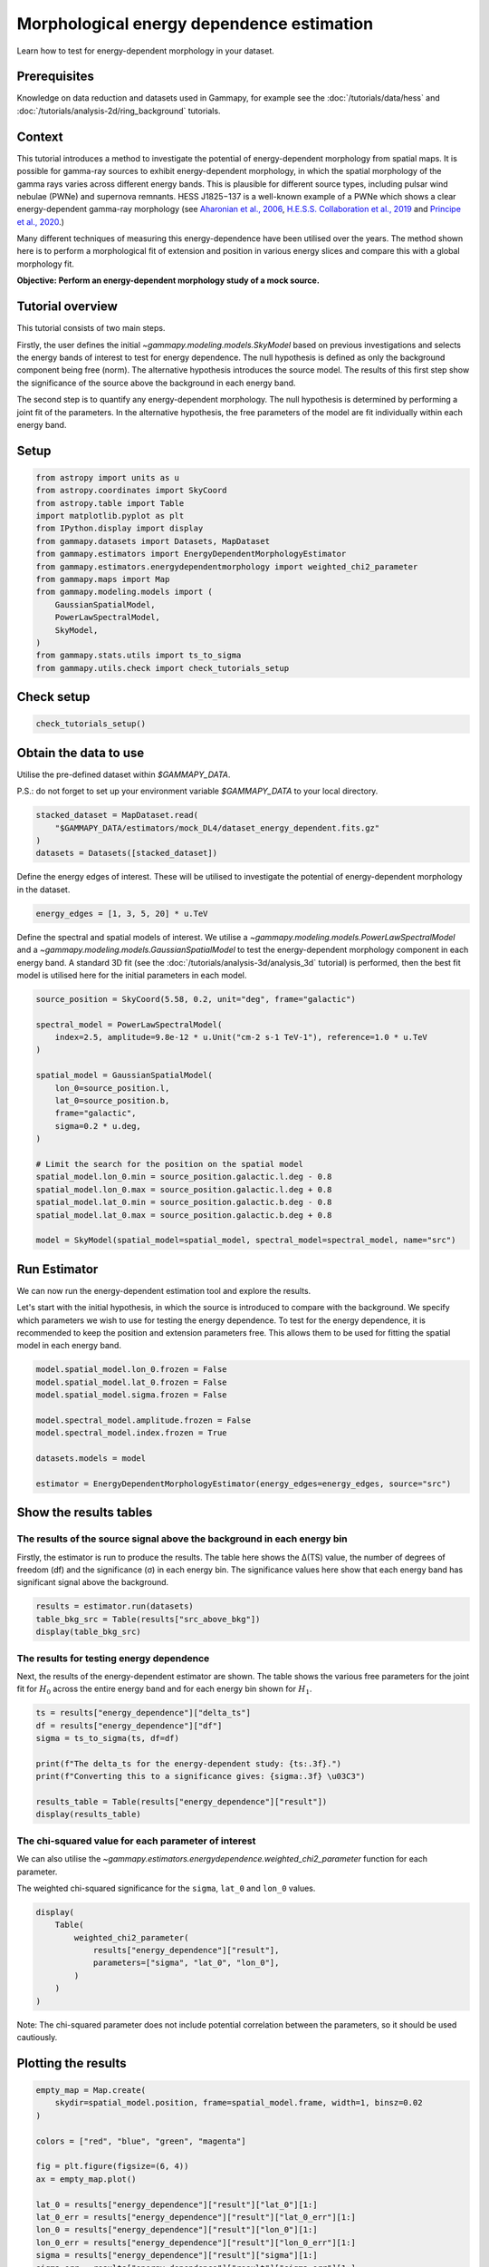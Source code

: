 
.. DO NOT EDIT.
.. THIS FILE WAS AUTOMATICALLY GENERATED BY SPHINX-GALLERY.
.. TO MAKE CHANGES, EDIT THE SOURCE PYTHON FILE:
.. "tutorials/analysis-3d/energy_dependent_estimation.py"
.. LINE NUMBERS ARE GIVEN BELOW.

.. only:: html

    .. note::
        :class: sphx-glr-download-link-note

        :ref:`Go to the end <sphx_glr_download_tutorials_analysis-3d_energy_dependent_estimation.py>`
        to download the full example code. or to run this example in your browser via Binder

.. rst-class:: sphx-glr-example-title

.. _sphx_glr_tutorials_analysis-3d_energy_dependent_estimation.py:


Morphological energy dependence estimation
==========================================

Learn how to test for energy-dependent morphology in your dataset.

Prerequisites
-------------
Knowledge on data reduction and datasets used in Gammapy, for example see
the :doc:`/tutorials/data/hess` and :doc:`/tutorials/analysis-2d/ring_background` tutorials.


Context
-------

This tutorial introduces a method to investigate the potential of energy-dependent morphology from spatial maps.
It is possible for gamma-ray sources to exhibit energy-dependent morphology, in which the spatial morphology of
the gamma rays varies across different energy bands. This is plausible for different source types, including pulsar
wind nebulae (PWNe) and supernova remnants. HESS J1825−137 is a well-known example of a PWNe which shows a clear
energy-dependent gamma-ray morphology (see `Aharonian et al., 2006 <https://ui.adsabs.harvard.edu/abs/2019A%26A...621A.116H/abstract>`__,
`H.E.S.S. Collaboration et al., 2019 <https://ui.adsabs.harvard.edu/abs/2006A%26A...460..365A/abstract>`__ and
`Principe et al., 2020 <https://ui.adsabs.harvard.edu/abs/2020A%26A...640A..76P/abstract>`__.)

Many different techniques of measuring this energy-dependence have been utilised over the years.
The method shown here is to perform a morphological fit of extension and position in various energy slices and
compare this with a global morphology fit.


**Objective: Perform an energy-dependent morphology study of a mock source.**


Tutorial overview
-----------------

This tutorial consists of two main steps.

Firstly, the user defines the initial `~gammapy.modeling.models.SkyModel` based on previous investigations
and selects the energy bands of interest to test for energy dependence. The null hypothesis is defined as
only the background component being free (norm). The alternative hypothesis introduces the source model.
The results of this first step show the significance of the source above the background in each energy band.

The second step is to quantify any energy-dependent morphology. The null hypothesis is determined by performing
a joint fit of the parameters. In the alternative hypothesis, the free parameters of the model are fit
individually within each energy band.


Setup
-----

.. GENERATED FROM PYTHON SOURCE LINES 51-69

.. code-block:: Python


    from astropy import units as u
    from astropy.coordinates import SkyCoord
    from astropy.table import Table
    import matplotlib.pyplot as plt
    from IPython.display import display
    from gammapy.datasets import Datasets, MapDataset
    from gammapy.estimators import EnergyDependentMorphologyEstimator
    from gammapy.estimators.energydependentmorphology import weighted_chi2_parameter
    from gammapy.maps import Map
    from gammapy.modeling.models import (
        GaussianSpatialModel,
        PowerLawSpectralModel,
        SkyModel,
    )
    from gammapy.stats.utils import ts_to_sigma
    from gammapy.utils.check import check_tutorials_setup








.. GENERATED FROM PYTHON SOURCE LINES 70-72

Check setup
-----------

.. GENERATED FROM PYTHON SOURCE LINES 72-75

.. code-block:: Python


    check_tutorials_setup()





.. rst-class:: sphx-glr-script-out

 .. code-block:: none


    System:

            python_executable      : /home/khelifi/MesProgrammes/gammapy/.tox/build_docs/bin/python 
            python_version         : 3.11.10    
            machine                : x86_64     
            system                 : Linux      


    Gammapy package:

            version                : 1.3.dev1108+g3132bb30e.d20241007 
            path                   : /home/khelifi/MesProgrammes/gammapy/.tox/build_docs/lib/python3.11/site-packages/gammapy 


    Other packages:

            numpy                  : 1.26.4     
            scipy                  : 1.14.1     
            astropy                : 5.2.2      
            regions                : 0.10       
            click                  : 8.1.7      
            yaml                   : 6.0.2      
            IPython                : 8.28.0     
            jupyterlab             : not installed 
            matplotlib             : 3.9.2      
            pandas                 : not installed 
            healpy                 : 1.17.3     
            iminuit                : 2.30.0     
            sherpa                 : not installed 
            naima                  : 0.10.0     
            emcee                  : 3.1.6      
            corner                 : 2.2.2      
            ray                    : 2.37.0     


    Gammapy environment variables:

            GAMMAPY_DATA           : /home/khelifi/MesProgrammes/gammapy-data 





.. GENERATED FROM PYTHON SOURCE LINES 76-83

Obtain the data to use
----------------------

Utilise the pre-defined dataset within `$GAMMAPY_DATA`.

P.S.: do not forget to set up your environment variable `$GAMMAPY_DATA`
to your local directory.

.. GENERATED FROM PYTHON SOURCE LINES 83-90

.. code-block:: Python


    stacked_dataset = MapDataset.read(
        "$GAMMAPY_DATA/estimators/mock_DL4/dataset_energy_dependent.fits.gz"
    )
    datasets = Datasets([stacked_dataset])









.. GENERATED FROM PYTHON SOURCE LINES 91-93

Define the energy edges of interest. These will be utilised to
investigate the potential of energy-dependent morphology in the dataset.

.. GENERATED FROM PYTHON SOURCE LINES 93-97

.. code-block:: Python


    energy_edges = [1, 3, 5, 20] * u.TeV









.. GENERATED FROM PYTHON SOURCE LINES 98-105

Define the spectral and spatial models of interest. We utilise
a `~gammapy.modeling.models.PowerLawSpectralModel` and a
`~gammapy.modeling.models.GaussianSpatialModel` to test the energy-dependent
morphology component in each energy band. A standard 3D fit (see the
:doc:`/tutorials/analysis-3d/analysis_3d` tutorial)
is performed, then the best fit model is utilised here for the initial parameters
in each model.

.. GENERATED FROM PYTHON SOURCE LINES 105-127

.. code-block:: Python


    source_position = SkyCoord(5.58, 0.2, unit="deg", frame="galactic")

    spectral_model = PowerLawSpectralModel(
        index=2.5, amplitude=9.8e-12 * u.Unit("cm-2 s-1 TeV-1"), reference=1.0 * u.TeV
    )

    spatial_model = GaussianSpatialModel(
        lon_0=source_position.l,
        lat_0=source_position.b,
        frame="galactic",
        sigma=0.2 * u.deg,
    )

    # Limit the search for the position on the spatial model
    spatial_model.lon_0.min = source_position.galactic.l.deg - 0.8
    spatial_model.lon_0.max = source_position.galactic.l.deg + 0.8
    spatial_model.lat_0.min = source_position.galactic.b.deg - 0.8
    spatial_model.lat_0.max = source_position.galactic.b.deg + 0.8

    model = SkyModel(spatial_model=spatial_model, spectral_model=spectral_model, name="src")








.. GENERATED FROM PYTHON SOURCE LINES 128-140

Run Estimator
-------------

We can now run the energy-dependent estimation tool and explore the results.

Let's start with the initial hypothesis, in which the source is introduced
to compare with the background. We specify which parameters we
wish to use for testing the energy dependence.
To test for the energy dependence, it is recommended to keep the position and
extension parameters free. This allows them to be used for fitting the spatial model
in each energy band.


.. GENERATED FROM PYTHON SOURCE LINES 140-152

.. code-block:: Python


    model.spatial_model.lon_0.frozen = False
    model.spatial_model.lat_0.frozen = False
    model.spatial_model.sigma.frozen = False

    model.spectral_model.amplitude.frozen = False
    model.spectral_model.index.frozen = True

    datasets.models = model

    estimator = EnergyDependentMorphologyEstimator(energy_edges=energy_edges, source="src")








.. GENERATED FROM PYTHON SOURCE LINES 153-164

Show the results tables
-----------------------

The results of the source signal above the background in each energy bin
~~~~~~~~~~~~~~~~~~~~~~~~~~~~~~~~~~~~~~~~~~~~~~~~~~~~~~~~~~~~~~~~~~~~~~~~

Firstly, the estimator is run to produce the results.
The table here shows the ∆(TS) value, the number of degrees of freedom (df)
and the significance (σ) in each energy bin. The significance values here show that each
energy band has significant signal above the background.


.. GENERATED FROM PYTHON SOURCE LINES 164-169

.. code-block:: Python


    results = estimator.run(datasets)
    table_bkg_src = Table(results["src_above_bkg"])
    display(table_bkg_src)





.. rst-class:: sphx-glr-script-out

 .. code-block:: none

    Emin Emax      delta_ts      df    significance   
    TeV  TeV                                          
    ---- ---- ----------------- --- ------------------
     1.0  3.0 998.0521419985089   4 31.277522283785622
     3.0  5.0 712.8736082200157   4  26.34613054105945
     5.0 20.0 290.4140541880588   4 16.564139576925786




.. GENERATED FROM PYTHON SOURCE LINES 170-176

The results for testing energy dependence
~~~~~~~~~~~~~~~~~~~~~~~~~~~~~~~~~~~~~~~~~

Next, the results of the energy-dependent estimator are shown.
The table shows the various free parameters for the joint fit for :math:`H_0` across the entire
energy band and for each energy bin shown for :math:`H_1`.

.. GENERATED FROM PYTHON SOURCE LINES 176-188

.. code-block:: Python


    ts = results["energy_dependence"]["delta_ts"]
    df = results["energy_dependence"]["df"]
    sigma = ts_to_sigma(ts, df=df)

    print(f"The delta_ts for the energy-dependent study: {ts:.3f}.")
    print(f"Converting this to a significance gives: {sigma:.3f} \u03C3")

    results_table = Table(results["energy_dependence"]["result"])
    display(results_table)






.. rst-class:: sphx-glr-script-out

 .. code-block:: none

    The delta_ts for the energy-dependent study: 76.825.
    Converting this to a significance gives: 7.678 σ
    Hypothesis Emin Emax       lon_0            lon_0_err              lat_0             lat_0_err              sigma             sigma_err      
               TeV  TeV         deg                deg                  deg                 deg                  deg                 deg         
    ---------- ---- ---- ----------------- -------------------- ------------------- -------------------- ------------------- --------------------
            H0  1.0 20.0 5.606755149181389 0.008441283002312065  0.2021206362672114 0.008447571738262867 0.21525804550772332 0.005909017160171437
            H1  1.0  3.0 5.601805616155719 0.013475409060978995  0.2181853493661425 0.013369884423192728  0.2568710719919036 0.009433226692021113
            H1  3.0  5.0 5.618085437815312 0.012805172375418084 0.18368556305137154 0.013245619028053613 0.19736017641361556 0.008166963876141447
            H1  5.0 20.0 5.597612760136912 0.014683762507551457 0.18048733318830257 0.014855398830359702 0.13499879586502125 0.008891944789387447




.. GENERATED FROM PYTHON SOURCE LINES 189-197

The chi-squared value for each parameter of interest
~~~~~~~~~~~~~~~~~~~~~~~~~~~~~~~~~~~~~~~~~~~~~~~~~~~~

We can also utilise the `~gammapy.estimators.energydependence.weighted_chi2_parameter`
function for each parameter.

The weighted chi-squared significance for the ``sigma``, ``lat_0`` and ``lon_0`` values.


.. GENERATED FROM PYTHON SOURCE LINES 197-207

.. code-block:: Python


    display(
        Table(
            weighted_chi2_parameter(
                results["energy_dependence"]["result"],
                parameters=["sigma", "lat_0", "lon_0"],
            )
        )
    )





.. rst-class:: sphx-glr-script-out

 .. code-block:: none

    parameter        chi2         df    significance   
    --------- ------------------ --- ------------------
        sigma  88.61453755944866   2  9.149445429667434
        lat_0  4.691299354164691   2 1.6656409356335768
        lon_0 1.3054538213469855   2 0.6423836025257211




.. GENERATED FROM PYTHON SOURCE LINES 208-211

Note: The chi-squared parameter does not include potential correlation between the
parameters, so it should be used cautiously.


.. GENERATED FROM PYTHON SOURCE LINES 214-216

Plotting the results
--------------------

.. GENERATED FROM PYTHON SOURCE LINES 216-251

.. code-block:: Python


    empty_map = Map.create(
        skydir=spatial_model.position, frame=spatial_model.frame, width=1, binsz=0.02
    )

    colors = ["red", "blue", "green", "magenta"]

    fig = plt.figure(figsize=(6, 4))
    ax = empty_map.plot()

    lat_0 = results["energy_dependence"]["result"]["lat_0"][1:]
    lat_0_err = results["energy_dependence"]["result"]["lat_0_err"][1:]
    lon_0 = results["energy_dependence"]["result"]["lon_0"][1:]
    lon_0_err = results["energy_dependence"]["result"]["lon_0_err"][1:]
    sigma = results["energy_dependence"]["result"]["sigma"][1:]
    sigma_err = results["energy_dependence"]["result"]["sigma_err"][1:]

    for i in range(len(lat_0)):
        model_plot = GaussianSpatialModel(
            lat_0=lat_0[i], lon_0=lon_0[i], sigma=sigma[i], frame=spatial_model.frame
        )
        model_plot.lat_0.error = lat_0_err[i]
        model_plot.lon_0.error = lon_0_err[i]
        model_plot.sigma.error = sigma_err[i]

        model_plot.plot_error(
            ax=ax,
            which="all",
            kwargs_extension={"facecolor": colors[i], "edgecolor": colors[i]},
            kwargs_position={"color": colors[i]},
        )
    plt.show()


    # sphinx_gallery_thumbnail_number = 1



.. image-sg:: /tutorials/analysis-3d/images/sphx_glr_energy_dependent_estimation_001.png
   :alt: energy dependent estimation
   :srcset: /tutorials/analysis-3d/images/sphx_glr_energy_dependent_estimation_001.png
   :class: sphx-glr-single-img






.. rst-class:: sphx-glr-timing

   **Total running time of the script:** (0 minutes 12.032 seconds)


.. _sphx_glr_download_tutorials_analysis-3d_energy_dependent_estimation.py:

.. only:: html

  .. container:: sphx-glr-footer sphx-glr-footer-example

    .. container:: binder-badge

      .. image:: images/binder_badge_logo.svg
        :target: https://mybinder.org/v2/gh/gammapy/gammapy-webpage/main?urlpath=lab/tree/notebooks/dev/tutorials/analysis-3d/energy_dependent_estimation.ipynb
        :alt: Launch binder
        :width: 150 px

    .. container:: sphx-glr-download sphx-glr-download-jupyter

      :download:`Download Jupyter notebook: energy_dependent_estimation.ipynb <energy_dependent_estimation.ipynb>`

    .. container:: sphx-glr-download sphx-glr-download-python

      :download:`Download Python source code: energy_dependent_estimation.py <energy_dependent_estimation.py>`

    .. container:: sphx-glr-download sphx-glr-download-zip

      :download:`Download zipped: energy_dependent_estimation.zip <energy_dependent_estimation.zip>`


.. only:: html

 .. rst-class:: sphx-glr-signature

    `Gallery generated by Sphinx-Gallery <https://sphinx-gallery.github.io>`_
